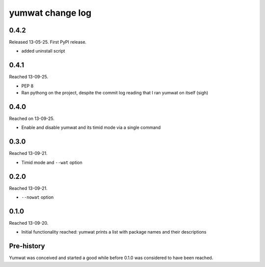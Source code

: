 yumwat change log
=================

0.4.2
-----

Released 13-05-25. First PyPI release.

-   added uninstall script

0.4.1
-----

Reached 13-09-25.

-   PEP 8

-   Ran pythong on the project, despite the commit log reading that I ran
    yumwat on itself (sigh)

0.4.0
-----

Reached on 13-09-25.

-   Enable and disable yumwat and its timid mode via a single command

0.3.0
-----

Reached 13-09-21.

-   Timid mode and ``--wat`` option

0.2.0
-----

Reached 13-09-21.

-   ``--nowat`` option

0.1.0
-----

Reached 13-09-20.

-   Initial functionality reached: yumwat prints a list with package names
    and their descriptions

Pre-history
-----------

Yumwat was conceived and started a good while before 0.1.0 was considered
to have been reached.

